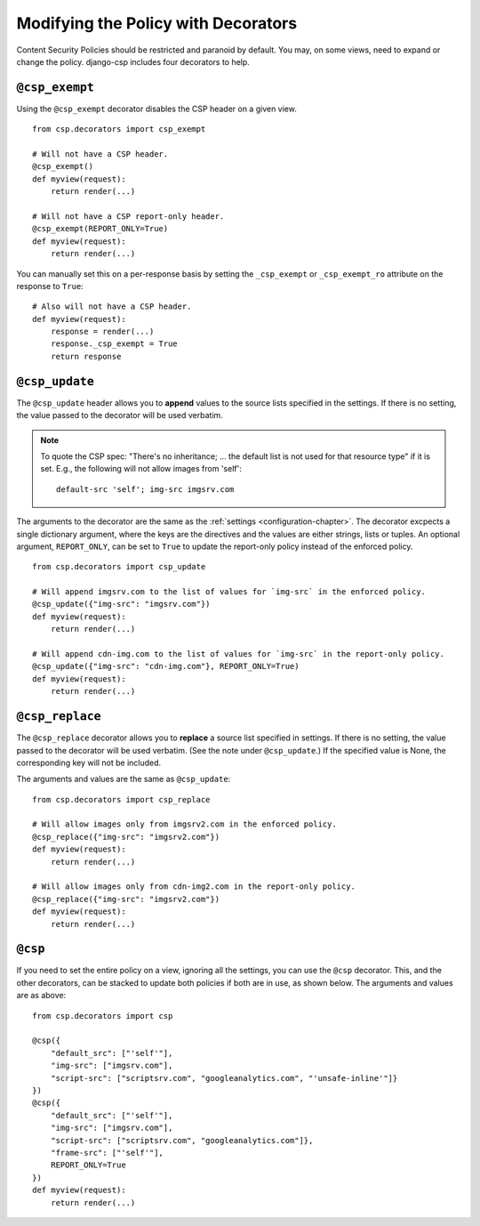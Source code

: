 .. _decorator-chapter:

====================================
Modifying the Policy with Decorators
====================================

Content Security Policies should be restricted and paranoid by default.  You may, on some views,
need to expand or change the policy. django-csp includes four decorators to help.


``@csp_exempt``
===============

Using the ``@csp_exempt`` decorator disables the CSP header on a given
view.

::

    from csp.decorators import csp_exempt

    # Will not have a CSP header.
    @csp_exempt()
    def myview(request):
        return render(...)

    # Will not have a CSP report-only header.
    @csp_exempt(REPORT_ONLY=True)
    def myview(request):
        return render(...)

You can manually set this on a per-response basis by setting the ``_csp_exempt``
or ``_csp_exempt_ro`` attribute on the response to ``True``::

    # Also will not have a CSP header.
    def myview(request):
        response = render(...)
        response._csp_exempt = True
        return response


``@csp_update``
===============

The ``@csp_update`` header allows you to **append** values to the source lists specified in the
settings. If there is no setting, the value passed to the decorator will be used verbatim.

.. note::
   To quote the CSP spec: "There's no inheritance; ... the default list is not used for that
   resource type" if it is set. E.g., the following will not allow images from 'self'::

    default-src 'self'; img-src imgsrv.com

The arguments to the decorator are the same as the :ref:`settings <configuration-chapter>`. The
decorator excpects a single dictionary argument, where the keys are the directives and the values
are either strings, lists or tuples. An optional argument, ``REPORT_ONLY``, can be set to ``True``
to update the report-only policy instead of the enforced policy.

::

    from csp.decorators import csp_update

    # Will append imgsrv.com to the list of values for `img-src` in the enforced policy.
    @csp_update({"img-src": "imgsrv.com"})
    def myview(request):
        return render(...)

    # Will append cdn-img.com to the list of values for `img-src` in the report-only policy.
    @csp_update({"img-src": "cdn-img.com"}, REPORT_ONLY=True)
    def myview(request):
        return render(...)


``@csp_replace``
================

The ``@csp_replace`` decorator allows you to **replace** a source list specified in settings. If
there is no setting, the value passed to the decorator will be used verbatim. (See the note under
``@csp_update``.) If the specified value is None, the corresponding key will not be included.

The arguments and values are the same as ``@csp_update``::

    from csp.decorators import csp_replace

    # Will allow images only from imgsrv2.com in the enforced policy.
    @csp_replace({"img-src": "imgsrv2.com"})
    def myview(request):
        return render(...)

    # Will allow images only from cdn-img2.com in the report-only policy.
    @csp_replace({"img-src": "imgsrv2.com"})
    def myview(request):
        return render(...)


``@csp``
========

If you need to set the entire policy on a view, ignoring all the settings, you can use the ``@csp``
decorator. This, and the other decorators, can be stacked to update both policies if both are in
use, as shown below. The arguments and values are as above::

    from csp.decorators import csp

    @csp({
        "default_src": ["'self'"],
        "img-src": ["imgsrv.com"],
        "script-src": ["scriptsrv.com", "googleanalytics.com", "'unsafe-inline'"]}
    })
    @csp({
        "default_src": ["'self'"],
        "img-src": ["imgsrv.com"],
        "script-src": ["scriptsrv.com", "googleanalytics.com"]},
        "frame-src": ["'self'"],
        REPORT_ONLY=True
    })
    def myview(request):
        return render(...)
